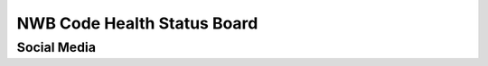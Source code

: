 ============================
NWB Code Health Status Board
============================

Social Media
============

.. only:: html

    .. image:: https://img.shields.io/twitter/follow/neurodatawb?style=social
    .. image:: https://img.shields.io/youtube/channel/views/UCfD_mU-EFz135a9TpNFJP5A?label=NWB%20Channel%20Views&style=social
         :target: https://www.youtube.com/@NeurodataWithoutBorders
    .. image:: https://img.shields.io/youtube/channel/subscribers/UCfD_mU-EFz135a9TpNFJP5A?label=NWB%20Channel%20Subscribers&style=social
         :target: https://www.youtube.com/@NeurodataWithoutBorders


.. only:: html

    .. include:: software_health.rst

.. only:: latex

    .. note::

        Software health board not included in PDF version. See the HTML version for more details.